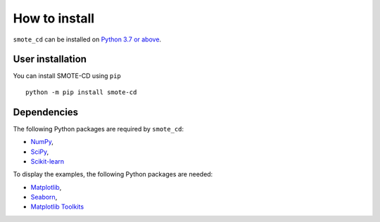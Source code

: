 How to install
==============

``smote_cd`` can be installed on `Python 3.7 or above <https://www.python.org>`_.

User installation
-----------------

You can install SMOTE-CD using ``pip`` ::

    python -m pip install smote-cd
    
Dependencies
------------

The following Python packages are required by ``smote_cd``:

* `NumPy <https://www.numpy.org>`_,
* `SciPy <https://www.scipy.org>`_,
* `Scikit-learn <https://scikit-learn.org/stable/index.html>`_

To display the examples, the following Python packages are needed:

* `Matplotlib <https://matplotlib.org/stable/index.html>`_,
* `Seaborn <https://seaborn.pydata.org/>`_,
* `Matplotlib Toolkits <https://matplotlib.org/2.2.2/mpl_toolkits/index.html>`_
